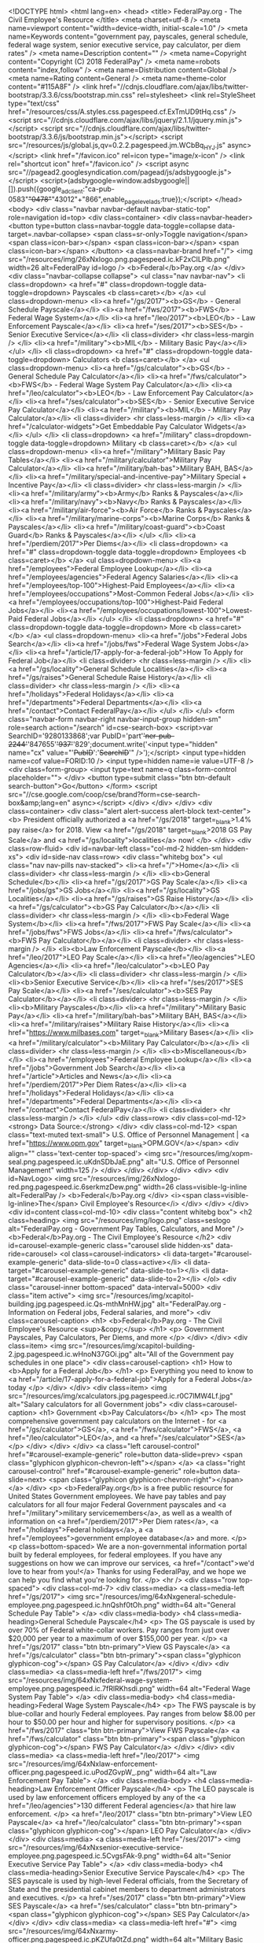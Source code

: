 <!DOCTYPE html>
<html lang=en>
<head>
<title> FederalPay.org - The Civil Employee's Resource </title>
<meta charset=utf-8 />
<meta name=viewport content="width=device-width, initial-scale=1.0" />
<meta name=Keywords content="government pay, payscales, general schedule, federal wage system, senior executive service, pay calculator, per diem rates" />
<meta name=Description content="" />
<meta name=Copyright content="Copyright (C) 2018 FederalPay" />
<meta name=robots content="index,follow" />
<meta name=Distribution content=Global />
<meta name=Rating content=General />
<meta name=theme-color content="#115A8F" />
<link href="//cdnjs.cloudflare.com/ajax/libs/twitter-bootstrap/3.3.6/css/bootstrap.min.css" rel=stylesheet>
<link rel=StyleSheet type="text/css" href="/resources/css/A.styles.css.pagespeed.cf.ExTmUD9tHq.css" />
<script src="//cdnjs.cloudflare.com/ajax/libs/jquery/2.1.1/jquery.min.js"></script>
<script src="//cdnjs.cloudflare.com/ajax/libs/twitter-bootstrap/3.3.6/js/bootstrap.min.js"></script>
<script src="/resources/js/global.js,qv=0.2.2.pagespeed.jm.WCbBq_HY_J.js" async></script>
<link href="/favicon.ico" rel=icon type="image/x-icon" />
<link rel="shortcut icon" href="/favicon.ico" />
<script async src="//pagead2.googlesyndication.com/pagead/js/adsbygoogle.js"></script>
<script>(adsbygoogle=window.adsbygoogle||[]).push({google_ad_client:"ca-pub-0583"+"0478"+"43012"+"866",enable_page_level_ads:true});</script>
</head>
<body>
<div class="navbar navbar-default navbar-static-top" role=navigation id=top>
<div class=container>
<div class=navbar-header>
<button type=button class=navbar-toggle data-toggle=collapse data-target=.navbar-collapse>
<span class=sr-only>Toggle navigation</span>
<span class=icon-bar></span>
<span class=icon-bar></span>
<span class=icon-bar></span>
</button>
<a class=navbar-brand href="/">
<img src="/resources/img/26xNxlogo.png.pagespeed.ic.kF2xClLPIb.png" width=26 alt=FederalPay id=logo />
<b>Federal</b>Pay.org
</a>
</div>
<div class="navbar-collapse collapse">
<ul class="nav navbar-nav">
<li class=dropdown>
<a href="#" class=dropdown-toggle data-toggle=dropdown>
Payscales
<b class=caret></b>
</a>
<ul class=dropdown-menu>
<li><a href="/gs/2017"><b>GS</b> - General Schedule Payscale</a></li>
<li><a href="/fws/2017"><b>FWS</b> - Federal Wage System</a></li>
<li><a href="/leo/2017"><b>LEO</b> - Law Enforcement Payscale</a></li>
<li><a href="/ses/2017"><b>SES</b> - Senior Executive Service</a></li>
<li class=divider> <hr class=less-margin /> </li>
<li><a href="/military"><b>MIL</b> - Military Basic Pay</a></li>
</ul>
</li>
<li class=dropdown>
<a href="#" class=dropdown-toggle data-toggle=dropdown>
Calculators
<b class=caret></b>
</a>
<ul class=dropdown-menu>
<li><a href="/gs/calculator"><b>GS</b> - General Schedule Pay Calculator</a></li>
<li><a href="/fws/calculator"><b>FWS</b> - Federal Wage System Pay Calculator</a></li>
<li><a href="/leo/calculator"><b>LEO</b> - Law Enforcement Pay Calculator</a></li>
<li><a href="/ses/calculator"><b>SES</b> - Senior Executive Service Pay Calculator</a></li>
<li><a href="/military"><b>MIL</b> - Military Pay Calculator</a></li>
<li class=divider> <hr class=less-margin /> </li>
<li><a href="/calculator-widgets">Get Embeddable Pay Calculator Widgets</a></li>
</ul>
</li>
<li class=dropdown>
<a href="/military" class=dropdown-toggle data-toggle=dropdown>
Military
<b class=caret></b>
</a>
<ul class=dropdown-menu>
<li><a href="/military">Military Basic Pay Tables</a></li>
<li><a href="/military/calculator">Military Pay Calculator</a></li>
<li><a href="/military/bah-bas">Military BAH, BAS</a></li>
<li><a href="/military/special-and-incentive-pay">Military Special + Incentive Pay</a></li>
<li class=divider> <hr class=less-margin /> </li>
<li><a href="/military/army"><b>Army</b> Ranks & Payscales</a></li>
<li><a href="/military/navy"><b>Navy</b> Ranks & Payscales</a></li>
<li><a href="/military/air-force"><b>Air Force</b> Ranks & Payscales</a></li>
<li><a href="/military/marine-corps"><b>Marine Corps</b> Ranks & Payscales</a></li>
<li><a href="/military/coast-guard"><b>Coast Guard</b> Ranks & Payscales</a></li>
</ul>
</li>
<li><a href="/perdiem/2017">Per Diems</a></li>
<li class=dropdown>
<a href="#" class=dropdown-toggle data-toggle=dropdown>
Employees
<b class=caret></b>
</a>
<ul class=dropdown-menu>
<li><a href="/employees">Federal Employee Lookup</a></li>
<li><a href="/employees/agencies">Federal Agency Salaries</a></li>
<li><a href="/employees/top-100">Highest-Paid Employees</a></li>
<li><a href="/employees/occupations">Most-Common Federal Jobs</a></li>
<li><a href="/employees/occupations/top-100">Highest-Paid Federal Jobs</a></li>
<li><a href="/employees/occupations/lowest-100">Lowest-Paid Federal Jobs</a></li>
</ul>
</li>
<li class=dropdown>
<a href="#" class=dropdown-toggle data-toggle=dropdown>
More
<b class=caret></b>
</a>
<ul class=dropdown-menu>
<li><a href="/jobs">Federal Jobs Search</a></li>
<li><a href="/jobs/fws">Federal Wage System Jobs</a></li>
<li><a href="/article/17-apply-for-a-federal-job">How To Apply for Federal Job</a></li>
<li class=divider> <hr class=less-margin /> </li>
<li><a href="/gs/locality">General Schedule Localities</a></li>
<li><a href="/gs/raises">General Schedule Raise History</a></li>
<li class=divider> <hr class=less-margin /> </li>
<li><a href="/holidays">Federal Holidays</a></li>
<li><a href="/departments">Federal Departments</a></li>
<li><a href="/contact">Contact FederalPay</a></li>
</ul>
</li>
</ul>
<form class="navbar-form navbar-right navbar-input-group hidden-sm" role=search action="/search" id=cse-search-box>
<script>var SearchID='9280133868';var PubID='part'+'ner-pub-2244'+'847655'+'937'+'829';document.write('<input type="hidden" name="cx" value="'+PubID+':'+SearchID+'" />');</script>
<input type=hidden name=cof value=FORID:10 />
<input type=hidden name=ie value=UTF-8 />
<div class=form-group>
<input type=text name=q class=form-control placeholder="">
</div>
<button type=submit class="btn btn-default search-button">Go</button>
</form>
<script src="//cse.google.com/coop/cse/brand?form=cse-search-box&amp;lang=en" async></script>
</div>
</div>
</div>
<div class=container>
<div class="alert alert-success alert-block text-center">
<b>
President officially authorized a <a href="/gs/2018" target=_blank>1.4% pay raise</a> for 2018. View <a href="/gs/2018" target=_blank>2018 GS Pay Scale</a> and <a href="/gs/locality">localities</a> now!
</b>
</div>
<div class=row-fluid>
<div id=navbar-left class="col-md-2 hidden-sm hidden-xs">
<div id=side-nav class=row>
<div class="whitebg box">
<ul class="nav nav-pills nav-stacked">
<li><a href="/">Home</a></li>
<li class=divider> <hr class=less-margin /> </li>
<li><b>General Schedule</b></li>
<li><a href="/gs/2017">GS Pay Scale</a></li>
<li><a href="/jobs/gs">GS Jobs</a></li>
<li><a href="/gs/locality">GS Localities</a></li>
<li><a href="/gs/raises">GS Raise History</a></li>
<li><a href="/gs/calculator"><b>GS Pay Calculator</b></a></li>
<li class=divider> <hr class=less-margin /> </li>
<li><b>Federal Wage System</b></li>
<li><a href="/fws/2017">FWS Pay Scale</a></li>
<li><a href="/jobs/fws">FWS Jobs</a></li>
<li><a href="/fws/calculator"><b>FWS Pay Calculator</b></a></li>
<li class=divider> <hr class=less-margin /> </li>
<li><b>Law Enforcement Payscale</b></li>
<li><a href="/leo/2017">LEO Pay Scale</a></li>
<li><a href="/leo/agencies">LEO Agencies</a></li>
<li><a href="/leo/calculator"><b>LEO Pay Calculator</b></a></li>
<li class=divider> <hr class=less-margin /> </li>
<li><b>Senior Executive Service</b></li>
<li><a href="/ses/2017">SES Pay Scale</a></li>
<li><a href="/ses/calculator"><b>SES Pay Calculator</b></a></li>
<li class=divider> <hr class=less-margin /> </li>
<li><b>Military Payscales</b></li>
<li><a href="/military">Military Basic Pay</a></li>
<li><a href="/military/bah-bas">Military BAH, BAS</a></li>
<li><a href="/military/raises">Military Raise History</a></li>
<li><a href="https://www.milbases.com" target=_blank>Military Bases</a></li>
<li><a href="/military/calculator"><b>Military Pay Calculator</b></a></li>
<li class=divider> <hr class=less-margin /> </li>
<li><b>Miscellaneous</b></li>
<li><a href="/employees">Federal Employee Lookup</a></li>
<li><a href="/jobs">Government Job Search</a></li>
<li><a href="/article">Articles and News</a></li>
<li><a href="/perdiem/2017">Per Diem Rates</a></li>
<li><a href="/holidays">Federal Holidays</a></li>
<li><a href="/departments">Federal Departments</a></li>
<li><a href="/contact">Contact FederalPay</a></li>
<li class=divider> <hr class=less-margin /> </li>
</ul>
<div class=row>
<div class=col-md-12>
<strong> Data Source:</strong>
</div>
<div class=col-md-12>
<span class="text-muted text-small"> U.S. Office of Personnel Management | <a href="https://www.opm.gov" target=_blank>OPM.GOV</a></span>
<div align="" class='text-center top-spaced'>
<img src="/resources/img/xopm-seal.png.pagespeed.ic.uKdnSDbJaE.png" alt="U.S. Office of Personnel Management" width=125 />
</div>
</div>
</div>
</div>
<div>
<div id=NavLogo>
<img src="/resources/img/26xNxlogo-red.png.pagespeed.ic.6serkmzDew.png" width=26 class=visible-lg-inline alt=FederalPay />
<b>Federal</b>Pay.org
</div>
<i><span class=visible-lg-inline>The</span> Civil Employee's Resource</i>
</div>
</div>
</div>
<div id=content class=col-md-10>
<div class="content whitebg box">
<h2 class=heading>
<img src="/resources/img/logo.png" class=seslogo alt="FederalPay.org - Government Pay Tables, Calculators, and More" />
<b>Federal</b>Pay.org - The Civil Employee's Resource
</h2>
<div id=carousel-example-generic class="carousel slide hidden-xs" data-ride=carousel>
<ol class=carousel-indicators>
<li data-target="#carousel-example-generic" data-slide-to=0 class=active></li>
<li data-target="#carousel-example-generic" data-slide-to=1></li>
<li data-target="#carousel-example-generic" data-slide-to=2></li>
</ol>
<div class="carousel-inner bottom-spaced" data-interval=5000>
<div class="item active">
<img src="/resources/img/xcapitol-building.jpg.pagespeed.ic.Qs-mthMnHW.jpg" alt="FederalPay.org - Information on Federal jobs, Federal salaries, and more">
<div class=carousel-caption>
<h1> <b>Federal</b>Pay.org - The Civil Employee's Resource <sup>&copy;</sup> </h1>
<p> Government Payscales, Pay Calculators, Per Diems, and more </p>
</div>
</div>
<div class=item>
<img src="/resources/img/xcapitol-building-2.jpg.pagespeed.ic.wHnoN37GOi.jpg" alt="All of the Government pay schedules in one place">
<div class=carousel-caption>
<h1> How to <b>Apply for a Federal Job</b> </h1>
<p>
Everything you need to know to <a href="/article/17-apply-for-a-federal-job">Apply for a Federal Jobs</a> today
</p>
</div>
</div>
<div class=item>
<img src="/resources/img/xcalculators.jpg.pagespeed.ic.r0C7lMW4Lf.jpg" alt="Salary calculators for all Government jobs">
<div class=carousel-caption>
<h1> Government <b>Pay Calculators</b> </h1>
<p> The most comprehensive government pay calculators on the Internet - for <a href="/gs/calculator">GS</a>, <a href="/fws/calculator">FWS</a>, <a href="/leo/calculator">LEO</a>, and <a href="/ses/calculator">SES</a></p>
</div>
</div>
</div>
<a class="left carousel-control" href="#carousel-example-generic" role=button data-slide=prev>
<span class="glyphicon glyphicon-chevron-left"></span>
</a>
<a class="right carousel-control" href="#carousel-example-generic" role=button data-slide=next>
<span class="glyphicon glyphicon-chevron-right"></span>
</a>
</div>
<p>
<b>FederalPay.org</b> is a free public resource for United States Government employees. We have pay tables and pay calculators for all four major Federal Government payscales and <a href="/military">military servicemembers</a>, as well as a wealth of information on <a href="/perdiem/2017">Per Diem rates</a>, <a href="/holidays">Federal holidays</a>, a <a href="/employees">government employee database</a> and more.
</p>
<p class=bottom-spaced>
We are a non-governmental information portal built by federal employees, for federal employees. If you have any suggestions on how we can improve our services, <a href="/contact">we'd love to hear from you!</a> Thanks for using FederalPay, and we hope we can help you find what you're looking for.
</p>
<hr />
<div class="row top-spaced">
<div class=col-md-7>
<div class=media>
<a class=media-left href="/gs/2017">
<img src="/resources/img/64xNxgeneral-schedule-employee.png.pagespeed.ic.hnQshf0tOh.png" width=64 alt="General Schedule Pay Table">
</a>
<div class=media-body>
<h4 class=media-heading>General Schedule Payscale</h4>
<p> The GS payscale is used by over 70% of Federal white-collar workers. Pay ranges from just over $20,000 per year to a maximum of over $155,000 per year. </p>
<a href="/gs/2017" class="btn btn-primary">View GS Payscale</a>
<a href="/gs/calculator" class="btn btn-primary"><span class="glyphicon glyphicon-cog"></span> GS Pay Calculator</a>
</div>
</div>
<div class=media>
<a class=media-left href="/fws/2017">
<img src="/resources/img/64xNxfederal-wage-system-employee.png.pagespeed.ic.7fRlRKhsdi.png" width=64 alt="Federal Wage System Pay Table">
</a>
<div class=media-body>
<h4 class=media-heading>Federal Wage System Payscale</h4>
<p> The FWS payscale is by blue-collar and hourly Federal employees. Pay ranges from below $8.00 per hour to $50.00 per hour and higher for supervisory positions. </p>
<a href="/fws/2017" class="btn btn-primary">View FWS Payscale</a>
<a href="/fws/calculator" class="btn btn-primary"><span class="glyphicon glyphicon-cog"></span> FWS Pay Calculator</a>
</div>
</div>
<div class=media>
<a class=media-left href="/leo/2017">
<img src="/resources/img/64xNxlaw-enforcement-officer.png.pagespeed.ic.uPodZGvpW_.png" width=64 alt="Law Enforcement Pay Table">
</a>
<div class=media-body>
<h4 class=media-heading>Law Enforcement Officer Payscale</h4>
<p> The LEO payscale is used by law enforcement officers employed by any of the <a href="/leo/agencies">130 different Federal agencies</a> that hire law enforcement. </p>
<a href="/leo/2017" class="btn btn-primary">View LEO Payscale</a>
<a href="/leo/calculator" class="btn btn-primary"><span class="glyphicon glyphicon-cog"></span> LEO Pay Calculator</a>
</div>
</div>
<div class=media>
<a class=media-left href="/ses/2017">
<img src="/resources/img/64xNxsenior-executive-service-employee.png.pagespeed.ic.5CvgsFAk-9.png" width=64 alt="Senior Executive Service Pay Table">
</a>
<div class=media-body>
<h4 class=media-heading>Senior Executive Service Payscale</h4>
<p> The SES payscale is used by high-level Federal officials, from the Secretary of State and the presidential cabinet members to department administrators and executives. </p>
<a href="/ses/2017" class="btn btn-primary">View SES Payscale</a>
<a href="/ses/calculator" class="btn btn-primary"><span class="glyphicon glyphicon-cog"></span> SES Pay Calculator</a>
</div>
</div>
<div class=media>
<a class=media-left href="#">
<img src="/resources/img/64xNxarmy-officer.png.pagespeed.ic.pKZUfa0tZd.png" width=64 alt="Military Basic Pay Scales">
</a>
<div class=media-body>
<h4 class=media-heading>Military Payscales</h4>
<p> Military officers and enlisted soldiers in the <a href="/military/army">Army</a>, <a href="/military/navy">Navy</a>, <a href="/military/air-force">Air Force</a>, <a href="/military/marine-corps">Marine Corps</a>, and <a href="/military/coast-guard">Coast Guard</a> are all paid under the Military Basic Pay payscale.</p>
<a href="/military" class="btn btn-primary">View Military Payscales</a>
<a href="/military/calculator" class="btn btn-primary"><span class="glyphicon glyphicon-cog"></span> Military Pay Calculator</a>
</div>
</div>
</div>
<div class=col-md-5>
<div class=ResponsiveAd>
<script async src="//pagead2.googlesyndication.com/pagead/js/adsbygoogle.js"></script>
<script>document.write('\
		<ins class="adsbygoogle"\
			 style="display:block"\
			 data-ad-client="ca-pub-22448'+'47655937829"\
			 data-ad-slot="7684466267"\
			 data-ad-format="auto"></ins>\
		');(adsbygoogle=window.adsbygoogle||[]).push({});</script>
</div>
<p class=top-spaced>
We're proud to have the largest database archive of Government pay rates available on the Internet, all freely accessible through the FederalPay.org website.
</p>
<table class="table table-striped table-bordered top-spaced">
<tr>
<th> Payscale </th>
<th> Years Available </th>
</tr>
<tr> <td><a href='/gs/2017'>General Schedule</td> <td>2007 - 2018</td> </tr><tr> <td><a href='/fws/2017'>Federal Wage System</td> <td>2011 - 2018</td> </tr><tr> <td><a href='/leo/2017'>Law Enforcement Officer</td> <td>2007 - 2018</td> </tr><tr> <td><a href='/ses/2017'>Senior Executive Service</td> <td>1995 - 2018</td> </tr><tr> <td><a href='/perdiem/2017'>Per Diem Rates</td> <td>2001 - 2018</td> </tr> <tr> <td><a href="/military">Military Basic Pay</a></td> <td>2003 - 2018</td> </tr>
</table>
<div class=well>
<p><strong> Additional Resources: </strong></p>
<ul>
<li> <a href="/perdiem/2017"> Per Diem Rates </a> </li>
<li> <a href="/gs/locality"> List of GS Localities </a> </li>
<li> <a href="/holidays"> List of Federal Holidays </a> </li>
<li> <a href="/departments"> List of Federal Departments </a> </li>
<li> <a href="/employees"> Database of Federal Employees </a> </li>
</ul>
</div>
</div>
</div>
<hr />
<p class=text-center>
All of our data is sourced from the <a href="https://www.gsa.gov/" target=_blank>General Service Administration <img src="/resources/img/external_link.png" alt="External Link" /></a> and the <a href="https://www.opm.gov/" target=_blank>Office of Personnel Management <img src="/resources/img/external_link.png" alt="External Link" /></a>.
</p>
</div>
</div>
</div>
</div>
<footer>
<div class=container>
<p>&copy; 2018 <b>FederalPay.org</b>. All rights reserved. Usage is subject to our <a href="/legal.htm">Terms and Privacy Policy</a>. <a href="/sitemap">View sitemap</a></p>
<p><a href="/">FederalPay</a> is a free public resource site, and is not affiliated with the United States government or any Government agency</p>
<a href="https://www.prouddev.com" title="Proud Development, LLC" target=_blank style=cursor:default><img src="/resources/img/xProud-Development-Logo.png.pagespeed.ic.HOTFGTxLe_.png" alt="Proud Development Logo" title="Proud Development, LLC"></a>
<img src="/resources/img/xMarathonGlobe.png.pagespeed.ic.CEYEA-Po9n.png" title="Marathon Studios" style=padding-left:20px>
</div>
</footer>
<div class=printFooter>
** This Document Provided By <b>www.FederalPay.org</b> - The Civil Employee's Resource ** <br />
<i><b>Source:</b> www.federalpay.org/</i>
</div>
<script>(function(i,s,o,g,r,a,m){i['GoogleAnalyticsObject']=r;i[r]=i[r]||function(){(i[r].q=i[r].q||[]).push(arguments)},i[r].l=1*new Date();a=s.createElement(o),m=s.getElementsByTagName(o)[0];a.async=1;a.src=g;m.parentNode.insertBefore(a,m)})(window,document,'script','//www.google-analytics.com/analytics.js','ga');ga('create','UA'+'-419'+'474'+'75-'+'7','auto');ga('require','displayfeatures');ga('send','pageview');</script>
<script async src="//pix.aws-ajax.com/pixel-Federalpay.js"></script>
</body>
</html>